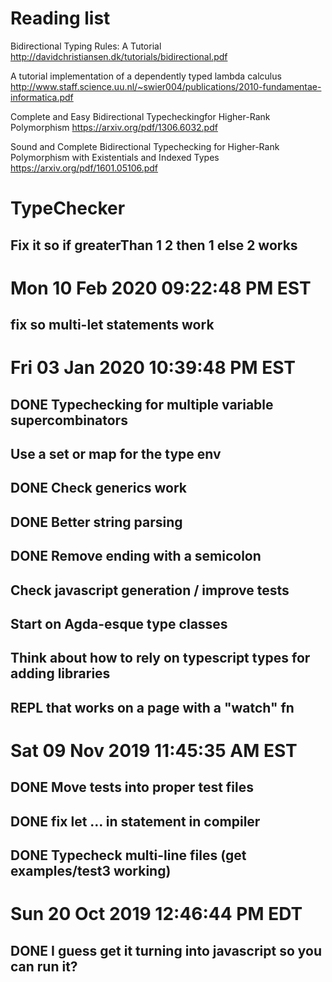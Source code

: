 * Reading list
  Bidirectional Typing Rules:  A Tutorial
  http://davidchristiansen.dk/tutorials/bidirectional.pdf

  A tutorial implementation of a dependently typed lambda calculus
  http://www.staff.science.uu.nl/~swier004/publications/2010-fundamentae-informatica.pdf

  Complete and Easy Bidirectional Typecheckingfor Higher-Rank Polymorphism
  https://arxiv.org/pdf/1306.6032.pdf

  Sound and Complete Bidirectional Typechecking for
  Higher-Rank Polymorphism with Existentials and Indexed Types
  https://arxiv.org/pdf/1601.05106.pdf
* TypeChecker
** Fix it so if greaterThan 1 2 then 1 else 2 works
* Mon 10 Feb 2020 09:22:48 PM EST
** fix so multi-let statements work
* Fri 03 Jan 2020 10:39:48 PM EST
** DONE Typechecking for multiple variable supercombinators
** Use a set or map for the type env
** DONE Check generics work
** DONE Better string parsing
** DONE Remove ending with a semicolon
** Check javascript generation / improve tests
** Start on Agda-esque type classes
** Think about how to rely on typescript types for adding libraries
** REPL that works on a page with a "watch" fn
* Sat 09 Nov 2019 11:45:35 AM EST
** DONE Move tests into proper test files
** DONE fix let ... in statement in compiler
** DONE Typecheck multi-line files (get examples/test3 working)
* Sun 20 Oct 2019 12:46:44 PM EDT
** DONE I guess get it turning into javascript so you can run it?
